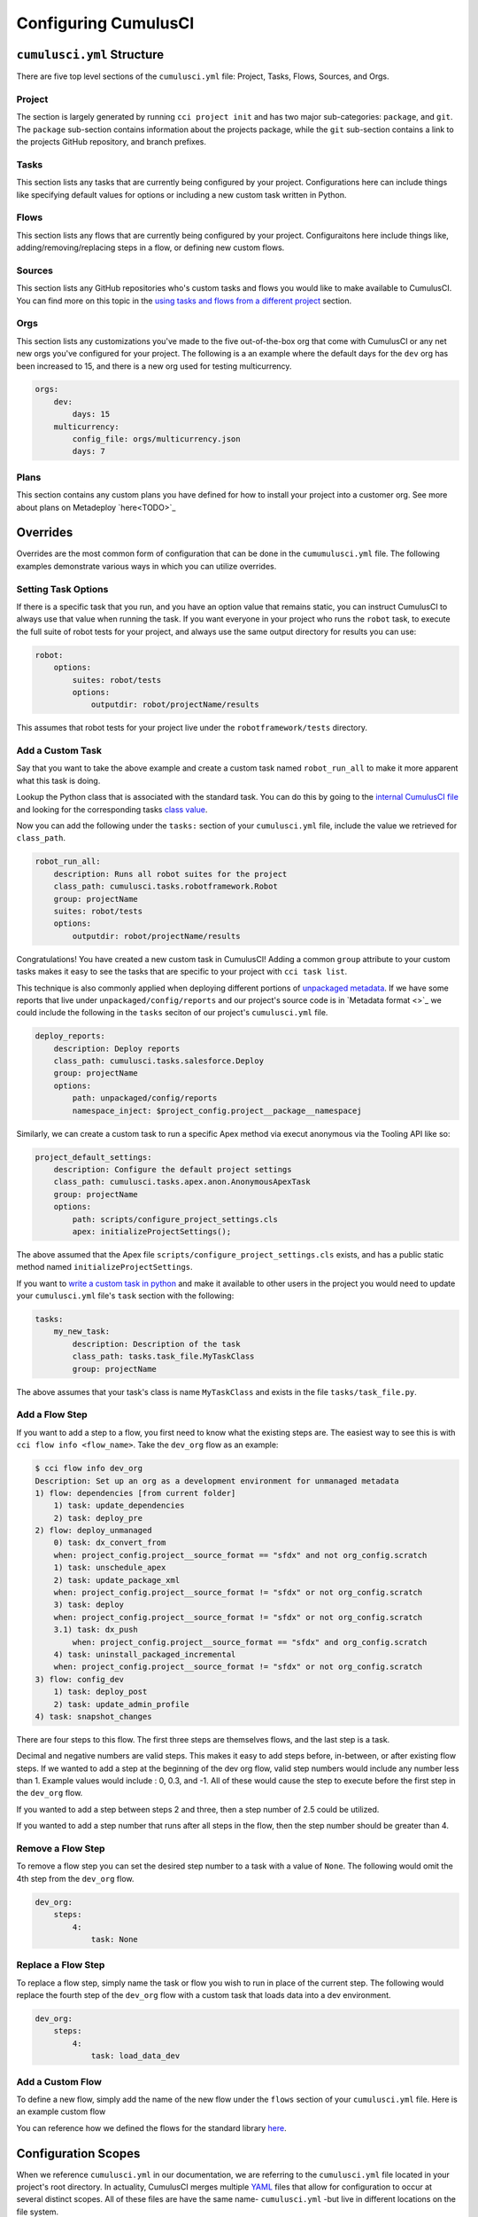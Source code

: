 Configuring CumulusCI
=====================



``cumulusci.yml`` Structure
---------------------------
There are five top level sections of the ``cumulusci.yml`` file: Project, Tasks, Flows, Sources, and Orgs.

Project
*****************
The section is largely generated by running ``cci project init`` and has two major sub-categories: ``package``, and ``git``.
The ``package`` sub-section contains information about the projects package, while the ``git`` sub-section contains a link to the projects GitHub repository, and branch prefixes.



Tasks
*****************
This section lists any tasks that are currently being configured by your project.
Configurations here can include things like specifying default values for options or including a new custom task written in Python.



Flows
*****************
This section lists any flows that are currently being configured by your project.
Configuraitons here include things like, adding/removing/replacing steps in a flow, or defining new custom flows.



Sources
*****************
This section lists any GitHub repositories who's custom tasks and flows you would like to make available to CumulusCI.
You can find more on this topic in the `using tasks and flows from a different project`_ section.



Orgs
*****************
This section lists any customizations you've made to the five out-of-the-box org that come with CumulusCI or any net new orgs you've configured for your project.
The following is a an example where the default days for the ``dev`` org has been increased to 15, and there is a new org used for testing multicurrency.

.. code-block:: yaml

    orgs:
        dev:
            days: 15
        multicurrency:
            config_file: orgs/multicurrency.json
            days: 7

Plans   
*****************
This section contains any custom plans you have defined for how to install your project into a customer org.
See more about plans on Metadeploy `here<TODO>`_



Overrides
---------
Overrides are the most common form of configuration that can be done in the ``cumumulusci.yml`` file.
The following examples demonstrate various ways in which you can utilize overrides.



Setting Task Options
********************************
If there is a specific task that you run, and you have an option value that remains static, you can instruct CumulusCI to always use that value when running the task.
If you want everyone in your project who runs the ``robot`` task, to execute the full suite of robot tests for your project, and always use the same output directory for results you can use:

.. code-block:: yaml

    robot:
        options:
            suites: robot/tests
            options:
                outputdir: robot/projectName/results

This assumes that robot tests for your project live under the ``robotframework/tests`` directory.

Add a Custom Task
********************************
Say that you want to take the above example and create a custom task named ``robot_run_all`` to make it more apparent what this task is doing.

Lookup the Python class that is associated with the standard task. You can do this by going to the `internal CumulusCI file <https://github.com/SFDO-Tooling/CumulusCI/blob/master/cumulusci/cumulusci.yml>`_ and looking for the corresponding tasks `class value <https://github.com/SFDO-Tooling/CumulusCI/blob/d038f606d97f50a71ba1d2d6e9462a249b28864e/cumulusci/cumulusci.yml#L400>`_.

Now you can add the following under the ``tasks:`` section of your ``cumulusci.yml`` file, include the value we retrieved for ``class_path``.

.. code-block:: yaml

    robot_run_all:
        description: Runs all robot suites for the project
        class_path: cumulusci.tasks.robotframework.Robot
        group: projectName
        suites: robot/tests
        options:
            outputdir: robot/projectName/results

Congratulations! You have created a new custom task in CumulusCI!
Adding a common ``group`` attribute to your custom tasks makes it easy to see the tasks that are specific to your project with ``cci task list``.

This technique is also commonly applied when deploying different portions of `unpackaged metadata <TODO>`_.
If we have some reports that live under ``unpackaged/config/reports`` and our project's source code  is in `Metadata format <>`_  we could include the following in the ``tasks`` seciton of our project's ``cumulusci.yml`` file.

.. code-block::

    deploy_reports:
        description: Deploy reports
        class_path: cumulusci.tasks.salesforce.Deploy
        group: projectName
        options:
            path: unpackaged/config/reports
            namespace_inject: $project_config.project__package__namespacej

Similarly, we can create a custom task to run a specific Apex method via execut anonymous via the Tooling API like so:

.. code-block:: yaml

    project_default_settings:
        description: Configure the default project settings
        class_path: cumulusci.tasks.apex.anon.AnonymousApexTask
        group: projectName
        options:
            path: scripts/configure_project_settings.cls
            apex: initializeProjectSettings();

The above assumed that the Apex file ``scripts/configure_project_settings.cls`` exists, and has a public static method named ``initializeProjectSettings``. 

If you want to `write a custom task in python <TODO>`_ and make it available to other users in the project you would need to update your ``cumulusci.yml`` file's ``task`` section with the following:

.. code-block:: yaml

    tasks:
        my_new_task:
            description: Description of the task
            class_path: tasks.task_file.MyTaskClass
            group: projectName

The above assumes that your task's class is name ``MyTaskClass`` and exists in the file ``tasks/task_file.py``.




Add a Flow Step
********************************
If you want to add a step to a flow, you first need to know what the existing steps are. The easiest way to see this is with ``cci flow info <flow_name>``.
Take the ``dev_org`` flow as an example:

.. code-block:: console

    $ cci flow info dev_org
    Description: Set up an org as a development environment for unmanaged metadata
    1) flow: dependencies [from current folder]
        1) task: update_dependencies
        2) task: deploy_pre
    2) flow: deploy_unmanaged
        0) task: dx_convert_from
        when: project_config.project__source_format == "sfdx" and not org_config.scratch
        1) task: unschedule_apex
        2) task: update_package_xml
        when: project_config.project__source_format != "sfdx" or not org_config.scratch
        3) task: deploy
        when: project_config.project__source_format != "sfdx" or not org_config.scratch
        3.1) task: dx_push
            when: project_config.project__source_format == "sfdx" and org_config.scratch
        4) task: uninstall_packaged_incremental
        when: project_config.project__source_format != "sfdx" or not org_config.scratch
    3) flow: config_dev
        1) task: deploy_post
        2) task: update_admin_profile
    4) task: snapshot_changes

There are four steps to this flow. The first three steps are themselves flows, and the last step is a task.

Decimal and negative numbers are valid steps. This makes it easy to add steps before, in-between, or after existing flow steps.
If we wanted to add a step at the beginning of the dev org flow, valid step numbers would include any number less than 1. Example values would include : 0, 0.3, and -1.
All of these would cause the step to execute before the first step in the ``dev_org`` flow.

If you wanted to add a step between steps 2 and three, then a step number of 2.5 could be utilized.

If you wanted to add a step number that runs after all steps in the flow, then the step number should be greater than 4.



Remove a Flow Step
********************************
To remove a flow step you can set the desired step number to a task with a value of ``None``.
The following would omit the 4th step from the ``dev_org`` flow.

.. code-block:: yaml
    
    dev_org:
        steps:
            4:
                task: None



Replace a Flow Step
********************************
To replace a flow step, simply name the task or flow you wish to run in place of the current step.
The following would replace the fourth step of the ``dev_org`` flow with a custom task that loads data into a dev environment.

.. code-block:: yaml

    dev_org:
        steps:
            4:
                task: load_data_dev 



Add a Custom Flow
********************************
To define a new flow, simply add the name of the new flow under the ``flows`` section of your ``cumulusci.yml`` file.
Here is an example custom flow 

.. code-block::
    my_project_flow:
        group: projectName
        description:
        steps:
            1:
                flow:
            2:
                task:

You can reference how we defined the flows for the standard library `here <https://github.com/SFDO-Tooling/CumulusCI/blob/d038f606d97f50a71ba1d2d6e9462a249b28864e/cumulusci/cumulusci.yml#L565>`_.


Configuration Scopes 
--------------------
When we reference ``cumulusci.yml`` in our documentation, we are referring to the ``cumulusci.yml`` file located in your project's root directory.
In actuality, CumulusCI merges multiple `YAML <https://yaml.org/>`_ files that allow for configuration to occur at several distinct scopes. 
All of these files are have the same name- ``cumulusci.yml`` -but live in different locations on the file system.

You can configure files at three scope levels: Global, Project, Local Project. 
The following diagram illustrates these three files along with their corresponding scopes in green.
Changes made to configuration files on top will override any changes in files below them (if they are present).

.. image:: images/cci-yml-chart.png


Global Overrides
*******************
**File Path:** ``~/.cumulusci/cumulusci.yml``

Configuration of this file will override behavior across *all* CumulusCI projects on your machine. 
Configurations in this file have the lowest precedence, and are overwritten by *all other* scopes.

Project Overrides
*******************
**File Path:** ``/path/to/project/cumulusci.yml``

This ``cumulusci.yml`` file lives in the root directory of your project (typically a github repository too).
Configuration made here applies specifically to this project.
It is useful to modify this file as the changes can be commited back to a remote repository so other team members can benefit from the customizations.

Local Project Overrides 
***************************
**File Path:** ``/path/to/project/cumulusci.yml``

Configurations made to this ``cumulusci.yml`` file apply to only the project with the given <project_name>.
If you want to make customizations to a project, but don't need them to be available to other team members, you would make those customizations here.

One Last ``cumulusci.yml``
*****************************
There is one more configuration file that exists; the `internal cumulusci.yml <https://github.com/SFDO-Tooling/CumulusCI/blob/master/cumulusci/cumulusci.yml>`_ file that ships with CumulusCI itself.
This file, contains all of the standard tasks, flows, and default configurations that come out of the box with CumulusCI.
You aren't able to modify it, but knowing about it serves two purposes:

* It is a fun bit of trivia to know that this file exists!
* It is often useful to reference when working on configuring custom tasks or flows of your own.


Using Tasks and Flows From a Different Project
----------------------------------------------
The dependency handling discussed above is used in a very specific context,
to install dependency packages or metadata bundles in the ``dependencies`` flow
which is a component of some other flows. It's also possible to use
arbitrary tasks and flows from another project. To do this, the other project
must be named in the ``sources`` section of cumulusci.yml:

.. code-block:: yaml

    sources:
      npsp:
        github: https://github.com/SalesforceFoundation/NPSP

This says that when tasks or flows are referenced using the `npsp` namespace,
CumulusCI should fetch the source from this GitHub repository. By default,
it will fetch the most recent release, or the default branch if there are no releases.
It's also possible to fetch a specific ``tag``:

.. code-block:: yaml

    sources:
      npsp:
        github: https://github.com/SalesforceFoundation/NPSP
        tag: rel/3.163

or a specific ``commit`` or ``branch``.

Now it's possible to run a flow from NPSP:

.. code-block:: console

    $ cci flow run npsp:install_prod

Or a task:

.. code-block:: console

    $ cci task run npsp:robot

Or even to create a new flow which uses a flow from NPSP:

.. code-block:: yaml

    flows:
      install_npsp:
        steps:
          1:
            flow: npsp:install_prod
          2:
            flow: dev_org

This flow will use NPSP's ``install_prod`` flow to install NPSP as a managed package,
and then run this project's own ``dev_org`` flow.
